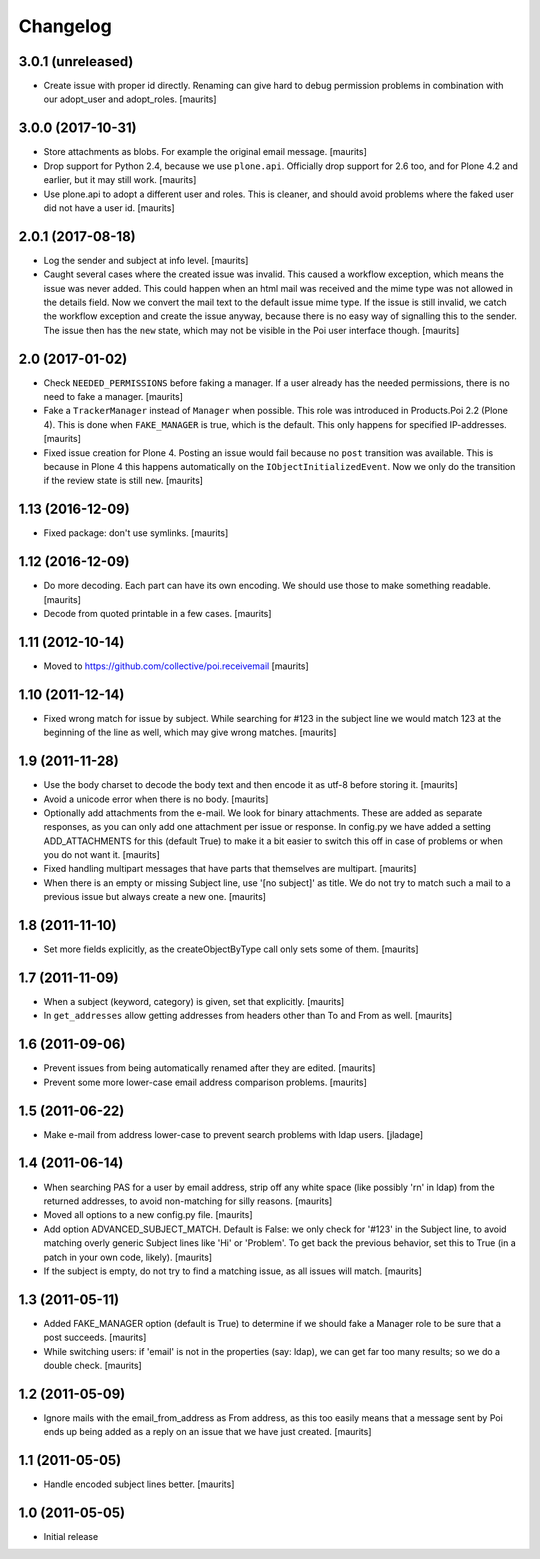 Changelog
=========

3.0.1 (unreleased)
------------------

- Create issue with proper id directly.
  Renaming can give hard to debug permission problems
  in combination with our adopt_user and adopt_roles.
  [maurits]


3.0.0 (2017-10-31)
------------------

- Store attachments as blobs.  For example the original email message.  [maurits]

- Drop support for Python 2.4, because we use ``plone.api``.
  Officially drop support for 2.6 too, and for Plone 4.2 and earlier, but it may still work.
  [maurits]

- Use plone.api to adopt a different user and roles.
  This is cleaner, and should avoid problems where the faked user did not have a user id.
  [maurits]


2.0.1 (2017-08-18)
------------------

- Log the sender and subject at info level.
  [maurits]

- Caught several cases where the created issue was invalid.
  This caused a workflow exception, which means the issue was never added.
  This could happen when an html mail was received and the mime type was not allowed in the details field.
  Now we convert the mail text to the default issue mime type.
  If the issue is still invalid, we catch the workflow exception and create the issue anyway,
  because there is no easy way of signalling this to the sender.
  The issue then has the ``new`` state, which may not be visible in the Poi user interface though.
  [maurits]


2.0 (2017-01-02)
----------------

- Check ``NEEDED_PERMISSIONS`` before faking a manager.  If a user
  already has the needed permissions, there is no need to fake a
  manager.  [maurits]

- Fake a ``TrackerManager`` instead of ``Manager`` when possible.
  This role was introduced in Products.Poi 2.2 (Plone 4).  This is
  done when ``FAKE_MANAGER`` is true, which is the default.  This only
  happens for specified IP-addresses.  [maurits]

- Fixed issue creation for Plone 4.  Posting an issue would fail
  because no ``post`` transition was available.  This is because in
  Plone 4 this happens automatically on the
  ``IObjectInitializedEvent``.  Now we only do the transition if the
  review state is still ``new``.  [maurits]


1.13 (2016-12-09)
-----------------

- Fixed package: don't use symlinks.  [maurits]


1.12 (2016-12-09)
-----------------

- Do more decoding.  Each part can have its own encoding.  We should
  use those to make something readable.  [maurits]

- Decode from quoted printable in a few cases.  [maurits]


1.11 (2012-10-14)
-----------------

- Moved to https://github.com/collective/poi.receivemail
  [maurits]


1.10 (2011-12-14)
-----------------

- Fixed wrong match for issue by subject.  While searching for #123 in
  the subject line we would match 123 at the beginning of the line as
  well, which may give wrong matches.
  [maurits]


1.9 (2011-11-28)
----------------

- Use the body charset to decode the body text and then encode it as
  utf-8 before storing it.
  [maurits]

- Avoid a unicode error when there is no body.
  [maurits]

- Optionally add attachments from the e-mail.  We look for binary
  attachments.  These are added as separate responses, as you can only
  add one attachment per issue or response.  In config.py we have
  added a setting ADD_ATTACHMENTS for this (default True) to make it a
  bit easier to switch this off in case of problems or when you do not
  want it.
  [maurits]

- Fixed handling multipart messages that have parts that themselves
  are multipart.
  [maurits]

- When there is an empty or missing Subject line, use '[no subject]'
  as title.  We do not try to match such a mail to a previous issue
  but always create a new one.
  [maurits]


1.8 (2011-11-10)
----------------

- Set more fields explicitly, as the createObjectByType call only sets
  some of them.
  [maurits]


1.7 (2011-11-09)
----------------

- When a subject (keyword, category) is given, set that explicitly.
  [maurits]

- In ``get_addresses`` allow getting addresses from headers other than
  To and From as well.
  [maurits]


1.6 (2011-09-06)
----------------

- Prevent issues from being automatically renamed after they are
  edited.
  [maurits]

- Prevent some more lower-case email address comparison problems.
  [maurits]


1.5 (2011-06-22)
----------------

- Make e-mail from address lower-case to prevent search problems with ldap
  users. [jladage]


1.4 (2011-06-14)
----------------

- When searching PAS for a user by email address, strip off any white
  space (like possibly '\r\n' in ldap) from the returned addresses, to
  avoid non-matching for silly reasons.
  [maurits]

- Moved all options to a new config.py file.
  [maurits]

- Add option ADVANCED_SUBJECT_MATCH.  Default is False: we only check
  for '#123' in the Subject line, to avoid matching overly generic
  Subject lines like 'Hi' or 'Problem'.  To get back the previous
  behavior, set this to True (in a patch in your own code, likely).
  [maurits]

- If the subject is empty, do not try to find a matching issue, as all
  issues will match.
  [maurits]


1.3 (2011-05-11)
----------------

- Added FAKE_MANAGER option (default is True) to determine if we
  should fake a Manager role to be sure that a post succeeds.
  [maurits]

- While switching users: if 'email' is not in the properties (say:
  ldap), we can get far too many results; so we do a double check.
  [maurits]


1.2 (2011-05-09)
----------------

- Ignore mails with the email_from_address as From address, as this
  too easily means that a message sent by Poi ends up being added as a
  reply on an issue that we have just created.
  [maurits]


1.1 (2011-05-05)
----------------

- Handle encoded subject lines better.
  [maurits]


1.0 (2011-05-05)
----------------

- Initial release
